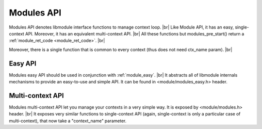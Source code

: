 .. |br| raw:: html

   <br />
   
Modules API
===========

Modules API denotes libmodule interface functions to manage context loop. |br|
Like Module API, it has an easy, single-context API. Moreover, it has an equivalent multi-context API. |br|
All these functions but modules_pre_start() return a :ref:`module_ret_code <module_ret_code>`. |br|

Moreover, there is a single function that is common to every context (thus does not need ctx_name param). |br|

.. c:function:: modules_set_memalloc_hook(hook)

  Set memory management functions. By default: malloc, realloc, calloc and free are used.
  
  :param hook: new memory management hook.
  :type hook: :c:type:`const memalloc_hook *`

Easy API
--------

Modules easy API should be used in conjunction with :ref:`module_easy`. |br|
It abstracts all of libmodule internals mechanisms to provide an easy-to-use and simple API. It can be found in <module/modules_easy.h> header.

.. _modules_pre_start:

.. c:function:: modules_pre_start(void)

  This function will be called by libmodule before creating any module.
  It can be useful to set some global state/read config that are needed to decide whether to start a module.
  You only need to define this function and it will be automatically called by libmodule.
  
.. c:macro:: modules_set_logger(logger)

  Set a logger. By default, module's log prints to stdout. 
  
  :param logger: logger function.
  :type logger: :c:type:`const log_cb`
  
.. c:macro:: modules_loop(void)

  Start looping on events from modules. Note that as soon as modules_loop is called, a message with type == LOOP_STARTED will be broadcasted to all context's modules.
  
.. c:macro:: modules_quit(quit_code)

  Leave libmodule's events loop. Note that as soon as it is called, a message with type == LOOP_STOPPED will be broadcasted to all context's modules.
  
  :param quit_code: exit code that should be returned by modules_loop.
  :type quit_code: :c:type:`const uint8_t`
  
.. c:macro:: modules_get_fd(fd)

  Retrieve internal libmodule's events loop fd. Useful to integrate libmodule's loop inside client's own loop.
  
  :param fd: pointer in which to store libmodule's fd
  :type fd: :c:type:`int *`
  
.. c:macro:: modules_dispatch(ret)

  Dispatch libmodule's messages. Useful when libmodule's loop is integrated inside an external loop.
  
  :param ret: ret >= 0 and MOD_OK returned -> number of dispatched messages. ret >= 0 and MOD_ERR returned -> loop has been quitted by a modules_quit() code, thus it returns quit_code. Ret < 0 and MOD_ERR returned: an error happened.
  :type ret: :c:type:`int *`
  
Multi-context API
-----------------

Modules multi-context API let you manage your contexts in a very simple way. It is exposed by <module/modules.h> header. |br|
It exposes very similar functions to single-context API (again, single-context is only a particular case of multi-context), that now take a "context_name" parameter.
  
.. c:function:: modules_ctx_set_logger(ctx_name, logger)

  Set a logger for a context. By default, module's log prints to stdout.
  
  :param ctx_name: context name.
  :param logger: logger function.
  :type ctx_name: :c:type:`const char *`
  :type logger: :c:type:`const log_cb`
  
.. c:macro:: modules_ctx_loop(ctx_name)

  Start looping on events from modules. Note that this is just a macro that calls modules_ctx_loop_events with MODULE_MAX_EVENTS (64) events.
  
  :param ctx_name: context name.
  :type ctx_name: :c:type:`const char *`
  
.. c:function:: modules_ctx_loop_events(ctx_name, maxevents)

  Start looping on events from modules, on at most maxevents events at the same time. Note that as soon as modules_loop is called, a message with type == LOOP_STARTED will be broadcasted to all context's modules.
  
  :param ctx_name: context name.
  :param maxevents: max number of fds wakeup that will be managed at the same time.
  :type ctx_name: :c:type:`const char *`
  :type maxevents: :c:type:`const int`
  
.. c:function:: modules_ctx_quit(ctx_name, quit_code)

  Leave libmodule's events loop. Note that as soon as it is called, a message with type == LOOP_STOPPED will be broadcasted to all context's modules.
  
  :param ctx_name: context name.
  :param quit_code: exit code that should be returned by modules_loop.
  :type ctx_name: :c:type:`const char *`
  :type quit_code: :c:type:`const uint8_t`

.. c:function:: modules_ctx_get_fd(ctx_name, fd)

  Retrieve internal libmodule's events loop fd. Useful to integrate libmodule's loop inside client's own loop.
  
  :param ctx_name: context name.
  :param fd: pointer in which to store libmodule's fd
  :type ctx_name: :c:type:`const char *`
  :type fd: :c:type:`int *`
  
.. c:function:: modules_ctx_dispatch(ctx_name, ret)

  Dispatch libmodule's messages. Useful when libmodule's loop is integrated inside an external loop.
  
  :param ctx_name: context name.
  :param ret: ret >= 0 and MOD_OK returned -> number of dispatched messages. ret >= 0 and MOD_ERR returned -> loop has been quitted by a modules_quit() code, thus it returns quit_code. Ret < 0 and MOD_ERR returned: an error happened.
  :type ctx_name: :c:type:`const char *`
  :type ret: :c:type:`int *`
